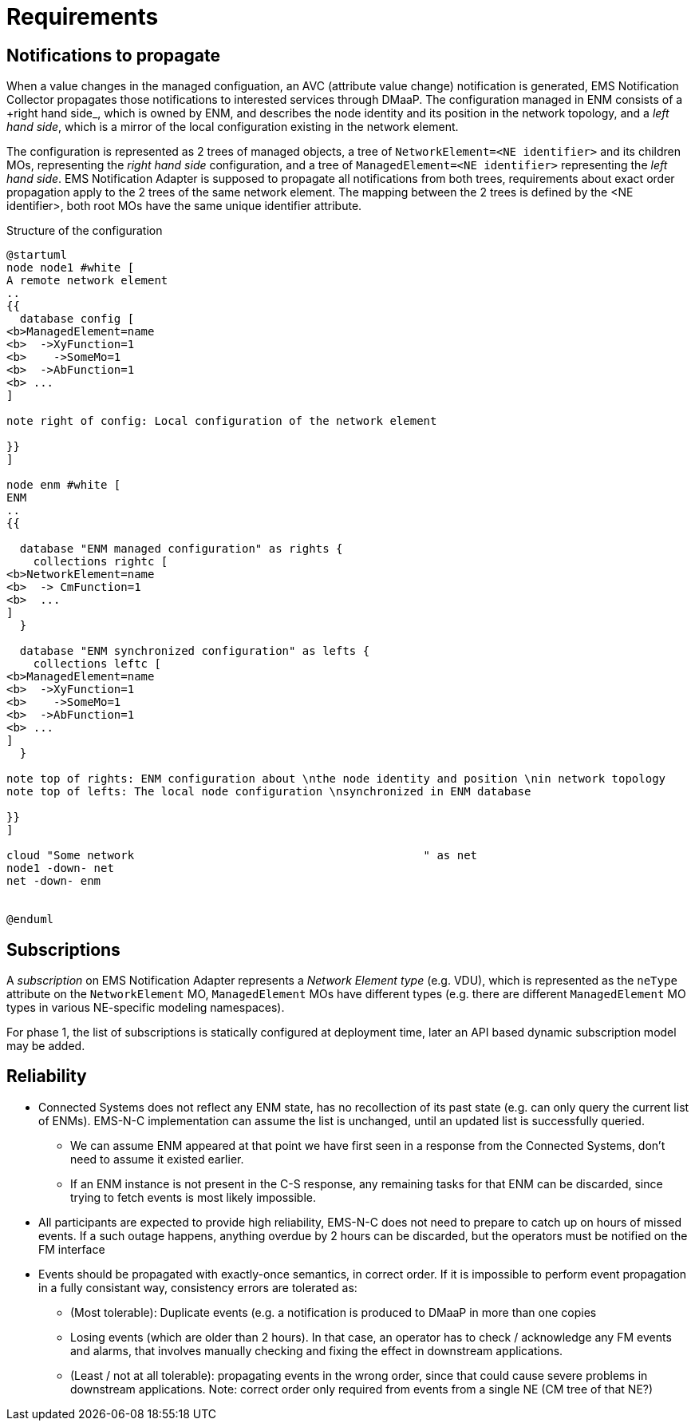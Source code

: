 ////
  // COPYRIGHT Ericsson 2021
  //
  //
  //
  // The copyright to the computer program(s) herein is the property of
  //
  // Ericsson Inc. The programs may be used and/or copied only with written
  //
  // permission from Ericsson Inc. or in accordance with the terms and
  //
  // conditions stipulated in the agreement/contract under which the
  //
  // program(s) have been supplied.
////
= Requirements

== Notifications to propagate
When a value changes in the managed configuation, an AVC (attribute value change) notification is generated, EMS Notification Collector propagates those notifications to interested services through DMaaP. The configuration managed in ENM consists of a +right hand side_, which is owned by ENM, and describes the node identity and its position in the network topology, and a _left hand side_, which is a mirror of the local configuration existing in the network element.

The configuration is represented as 2 trees of managed objects, a tree of `NetworkElement=<NE identifier>` and its children MOs, representing the _right hand side_ configuration, and a tree of `ManagedElement=<NE identifier>` representing the _left hand side_. EMS Notification Adapter is supposed to propagate all notifications from both trees, requirements about exact order propagation apply to the 2 trees of the same network element. The mapping between the 2 trees is defined by the <NE identifier>, both root MOs have the same unique identifier attribute.

.Structure of the configuration
[plantuml,context,png]
....
@startuml
node node1 #white [
A remote network element
..
{{
  database config [
<b>ManagedElement=name
<b>  ->XyFunction=1
<b>    ->SomeMo=1
<b>  ->AbFunction=1
<b> ...
]

note right of config: Local configuration of the network element

}}
]

node enm #white [
ENM
..
{{

  database "ENM managed configuration" as rights {
    collections rightc [
<b>NetworkElement=name
<b>  -> CmFunction=1
<b>  ...
]
  }

  database "ENM synchronized configuration" as lefts {
    collections leftc [
<b>ManagedElement=name
<b>  ->XyFunction=1
<b>    ->SomeMo=1
<b>  ->AbFunction=1
<b> ...
]
  }

note top of rights: ENM configuration about \nthe node identity and position \nin network topology
note top of lefts: The local node configuration \nsynchronized in ENM database

}}
]

cloud "Some network                                           " as net
node1 -down- net
net -down- enm


@enduml
....

== Subscriptions
A _subscription_ on EMS Notification Adapter represents a _Network Element type_ (e.g. VDU), which is represented as the `neType` attribute on the `NetworkElement` MO, `ManagedElement` MOs have different types (e.g. there are different `ManagedElement` MO types in various NE-specific modeling namespaces).

For phase 1, the list of subscriptions is statically configured at deployment time, later an API based dynamic subscription model may be added.

== Reliability
* Connected Systems does not reflect any ENM state, has no recollection of its past state (e.g. can only query the current list of ENMs). EMS-N-C implementation can assume the list is unchanged, until an updated list is successfully queried.
** We can assume ENM appeared at that point we have first seen in a response from the Connected Systems, don't need to assume it existed earlier.
** If an ENM instance is not present in the C-S response, any remaining tasks for that ENM can be discarded, since trying to fetch events is most likely impossible.
* All participants are expected to provide high reliability, EMS-N-C does not need to prepare to catch up on hours of missed events. If a such outage happens, anything overdue by 2 hours can be discarded, but the operators must be notified on the FM interface
* Events should be propagated with exactly-once semantics, in correct order. If it is impossible to perform event propagation in a fully consistant way, consistency errors are tolerated as:
** (Most tolerable): Duplicate events (e.g. a notification is produced to DMaaP in more than one copies
** Losing events (which are older than 2 hours). In that case, an operator has to check / acknowledge any FM events and alarms, that involves manually checking and fixing the effect in downstream applications.
** (Least / not at all tolerable): propagating events in the wrong order, since that could cause severe problems in downstream applications. Note: correct order only required from events from a single NE (CM tree of that NE?)
